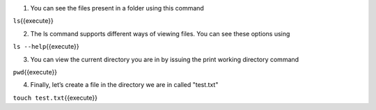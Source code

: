1. You can see the files present in a folder using this command

``ls``\ {{execute}}

2. The ls command supports different ways of viewing files. You can see these options using 

``ls --help``\ {{execute}}

3. You can view the current directory you are in by issuing the print working directory command

``pwd``\ {{execute}}


4.  Finally, let’s create a file in the directory we are in called "test.txt"

``touch test.txt``\ {{execute}}

